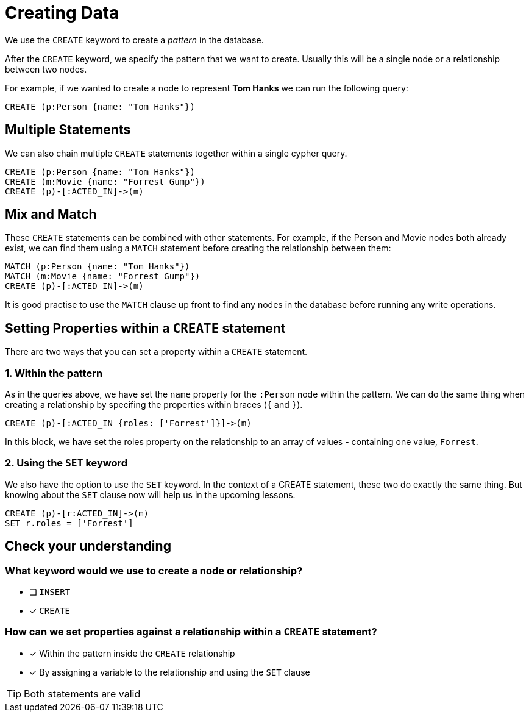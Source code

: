 = Creating Data
:order: 1

We use the `CREATE` keyword to create a _pattern_ in the database.

After the `CREATE` keyword, we specify the pattern that we want to create.
Usually this will be a single node or a relationship between two nodes.

For example, if we wanted to create a node to represent **Tom Hanks** we can run the following query:

[source,cypher]
CREATE (p:Person {name: "Tom Hanks"})

// browser::MATCH (n) RETURN count(n)[]

== Multiple Statements
We can also chain multiple `CREATE` statements together within a single cypher query.

[source,cypher]
CREATE (p:Person {name: "Tom Hanks"})
CREATE (m:Movie {name: "Forrest Gump"})
CREATE (p)-[:ACTED_IN]->(m)


== Mix and Match
These `CREATE` statements can be combined with other statements.
For example, if the Person and Movie nodes both already exist, we can find them using a `MATCH` statement before creating the relationship between them:

[source,cypher]
MATCH (p:Person {name: "Tom Hanks"})
MATCH (m:Movie {name: "Forrest Gump"})
CREATE (p)-[:ACTED_IN]->(m)

It is good practise to use the `MATCH` clause up front to find any nodes in the database before running any write operations.

== Setting Properties within a `CREATE` statement

There are two ways that you can set a property within a `CREATE` statement.

=== 1. Within the pattern

As in the queries above, we have set the `name` property for the `:Person` node within the pattern.
We can do the same thing when creating a relationship by specifing the properties within braces (`{` and `}`).

[source,cypher]
// ...
CREATE (p)-[:ACTED_IN {roles: ['Forrest']}]->(m)

In this block, we have set the roles property on the relationship to an array of values - containing one value, `Forrest`.


=== 2. Using the `SET` keyword

We also have the option to use the `SET` keyword.
In the context of a CREATE statement, these two do exactly the same thing.
But knowing about the `SET` clause now will help us in the upcoming lessons.

[source,cypher]
// ...
CREATE (p)-[r:ACTED_IN]->(m)
SET r.roles = ['Forrest']


== Check your understanding

[.question]
=== What keyword would we use to create a node or relationship?

* [ ] `INSERT`
* [x] `CREATE`

[.question]
=== How can we set properties against a relationship within a `CREATE` statement?

* [x] Within the pattern inside the `CREATE` relationship
* [x] By assigning a variable to the relationship and using the `SET` clause

[TIP]
Both statements are valid